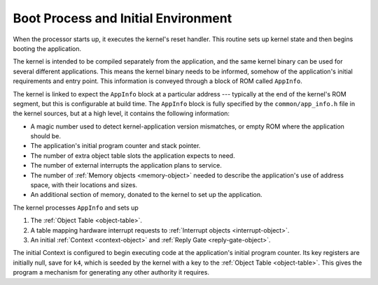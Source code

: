 .. _boot:

Boot Process and Initial Environment
====================================

When the processor starts up, it executes the kernel's reset handler.  This
routine sets up kernel state and then begins booting the application.

The kernel is intended to be compiled separately from the application, and the
same kernel binary can be used for several different applications.  This means
the kernel binary needs to be informed, somehow of the application's initial
requirements and entry point.  This information is conveyed through a block of
ROM called ``AppInfo``.

The kernel is linked to expect the ``AppInfo`` block at a particular address ---
typically at the end of the kernel's ROM segment, but this is configurable at
build time.  The ``AppInfo`` block is fully specified by the
``common/app_info.h`` file in the kernel sources, but at a high level, it
contains the following information:

- A magic number used to detect kernel-application version mismatches, or empty
  ROM where the application should be.

- The application's initial program counter and stack pointer.

- The number of extra object table slots the application expects to need.

- The number of external interrupts the application plans to service.

- The number of :ref:`Memory objects <memory-object>` needed to describe the
  application's use of address space, with their locations and sizes.

- An additional section of memory, donated to the kernel to set up the
  application.

The kernel processes ``AppInfo`` and sets up

1. The :ref:`Object Table <object-table>`.

2. A table mapping hardware interrupt requests to :ref:`Interrupt objects
   <interrupt-object>`.

3. An initial :ref:`Context <context-object>` and :ref:`Reply Gate
   <reply-gate-object>`.

The initial Context is configured to begin executing code at the application's
initial program counter.  Its key registers are initially null, save for ``k4``,
which is seeded by the kernel with a key to the :ref:`Object Table
<object-table>`.  This gives the program a mechanism for generating any other
authority it requires.
